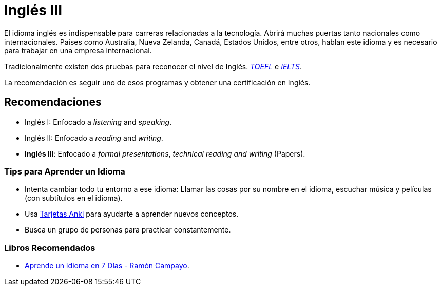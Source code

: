 # Inglés III

El idioma inglés es indispensable para carreras relacionadas a la tecnología. Abrirá muchas puertas tanto nacionales como internacionales. 
Países como Australia, Nueva Zelanda, Canadá, Estados Unidos, entre otros, hablan este idioma y es necesario para trabajar en una empresa internacional.

Tradicionalmente existen dos pruebas para reconocer el nivel de Inglés.
https://www.ets.org/toefl[_TOEFL_] e https://www.ielts.org/what-is-ielts/ielts-introduction[_IELTS_].

La recomendación es seguir uno de esos programas y obtener una certificación en Inglés.

## Recomendaciones

- Inglés I: Enfocado a _listening_ and _speaking_.
- Inglés II: Enfocado a _reading_ and _writing_.
- *Inglés III*: Enfocado a _formal presentations_, _technical reading and writing_ (Papers).

### Tips para Aprender un Idioma

- Intenta cambiar todo tu entorno a ese idioma: Llamar las cosas por su nombre en el idioma, escuchar música y películas (con subtítulos en el idioma).
- Usa https://apps.ankiweb.net/[Tarjetas Anki] para ayudarte a aprender nuevos conceptos.
- Busca un grupo de personas para practicar constantemente.

### Libros Recomendados

- https://www.amazon.com/Aprende-idioma-Psicolog%C3%ADa-Autoayuda-Spanish-ebook/dp/B006YO0O1G[Aprende un Idioma en 7 Días - Ramón Campayo].
